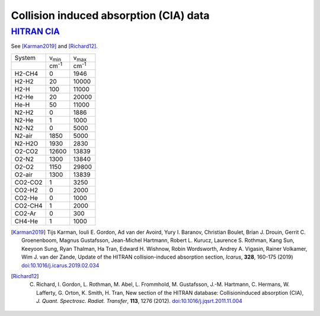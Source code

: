 Collision induced absorption (CIA) data
=======================================

`HITRAN CIA <https://hitran.org/cia/>`_ 
------

See [Karman2019]_ and [Richard12]_. 


+--------+----------------------+----------------------+
|System  | v\ :sub:`min`        | v\ :sub:`max`        |
+--------+----------------------+----------------------+
|        | cm\ :sup:`-1`        | cm\ :sup:`-1`        | 
+--------+----------------------+----------------------+
|H2-CH4  |   0                  |          1946        |
+--------+----------------------+----------------------+
|H2-H2   |  20                  |          10000       |
+--------+----------------------+----------------------+
|H2-H    |          100         |          11000       |
+--------+----------------------+----------------------+
|H2-He   |           20         |          20000       |
+--------+----------------------+----------------------+
|He-H    |           50         |          11000       |
+--------+----------------------+----------------------+
|N2-H2   |            0         |           1886       |
+--------+----------------------+----------------------+
|N2-He   |            1         |           1000       |
+--------+----------------------+----------------------+
|N2-N2   |            0         |           5000       |
+--------+----------------------+----------------------+
|N2-air  |         1850         |           5000       |
+--------+----------------------+----------------------+
|N2-H2O  |         1930         |           2830       |
+--------+----------------------+----------------------+
|O2-CO2  |        12600         |          13839       |
+--------+----------------------+----------------------+
|O2-N2   |         1300         |          13840       |
+--------+----------------------+----------------------+
|O2-O2   |         1150         |          29800       |
+--------+----------------------+----------------------+
|O2-air  |         1300         |          13839       |
+--------+----------------------+----------------------+
|CO2-CO2 |            1         |           3250       |
+--------+----------------------+----------------------+
|CO2-H2  |            0         |           2000       |
+--------+----------------------+----------------------+
|CO2-He  |            0         |           1000       |
+--------+----------------------+----------------------+
|CO2-CH4 |            1         |           2000       |
+--------+----------------------+----------------------+
|CO2-Ar  |            0         |            300       |
+--------+----------------------+----------------------+
|CH4-He  |            1         |           1000       |
+--------+----------------------+----------------------+



.. [Karman2019] Tijs Karman, Iouli E. Gordon, Ad van der Avoird, Yury I. Baranov, Christian Boulet, Brian J. Drouin, Gerrit C. Groenenboom, Magnus Gustafsson, Jean-Michel Hartmann, Robert L. Kurucz, Laurence S. Rothman, Kang Sun, Keeyoon Sung, Ryan Thalman, Ha Tran, Edward H. Wishnow, Robin Wordsworth, Andrey A. Vigasin, Rainer Volkamer, Wim J. van der Zande, Update of the HITRAN collision-induced absorption section, *Icarus*,  **328**,  160-175 (2019) `doi:10.1016/j.icarus.2019.02.034 <https://doi.org/10.1016/j.icarus.2019.02.034>`__

.. [Richard12] C. Richard, I. Gordon, L. Rothman, M. Abel, L. Frommhold, M. Gustafsson, J.-M. Hartmann, C. Hermans, W. Lafferty, G. Orton, K. Smith, H. Tran, New section of the HITRAN database: Collisioninduced absorption (CIA), *J. Quant. Spectrosc. Radiat. Transfer*, **113**, 1276 (2012). `doi:10.1016/j.jqsrt.2011.11.004 <https://doi.org/10.1016/j.jqsrt.2011.11.004>`_



